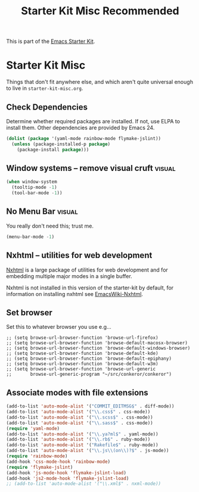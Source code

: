#+TITLE: Starter Kit Misc Recommended
#+OPTIONS: toc:nil num:nil ^:nil

This is part of the [[file:starter-kit.org][Emacs Starter Kit]].


* Starter Kit Misc
Things that don't fit anywhere else, and which aren't quite universal
enough to live in =starter-kit-misc.org=.

** Check Dependencies

Determine whether required packages are installed. If not, use ELPA to
install them. Other dependencies are provided by Emacs 24.
#+begin_src emacs-lisp
  (dolist (package '(yaml-mode rainbow-mode flymake-jslint))
    (unless (package-installed-p package)
      (package-install package)))
#+end_src

** Window systems -- remove visual cruft                             :visual:
   :PROPERTIES:
   :CUSTOM_ID: window-system
   :END:
#+name: starter-kit-window-view-stuff-recommended
#+begin_src emacs-lisp 
(when window-system
  (tooltip-mode -1)
  (tool-bar-mode -1))
#+end_src

** No Menu Bar                                                       :visual:
You really don't need this; trust me.
#+name: starter-kit-no-menu
#+begin_src emacs-lisp 
(menu-bar-mode -1)
#+end_src

** Nxhtml -- utilities for web development
[[http://ourcomments.org/Emacs/nXhtml/doc/nxhtml.html][Nxhtml]] is a large package of utilities for web development and for
embedding multiple major modes in a single buffer.

Nxhtml is not installed in this version of the starter-kit by default,
for information on installing nxhtml see [[http://www.emacswiki.org/emacs/NxhtmlMode][EmacsWiki-Nxhtml]].

** Set browser
Set this to whatever browser you use e.g...
: ;; (setq browse-url-browser-function 'browse-url-firefox)
: ;; (setq browse-url-browser-function 'browse-default-macosx-browser)
: ;; (setq browse-url-browser-function 'browse-default-windows-browser)
: ;; (setq browse-url-browser-function 'browse-default-kde)
: ;; (setq browse-url-browser-function 'browse-default-epiphany)
: ;; (setq browse-url-browser-function 'browse-default-w3m)
: ;; (setq browse-url-browser-function 'browse-url-generic
: ;;       browse-url-generic-program "~/src/conkeror/conkeror")

** Associate modes with file extensions
#+begin_src emacs-lisp
(add-to-list 'auto-mode-alist '("COMMIT_EDITMSG$" . diff-mode))
(add-to-list 'auto-mode-alist '("\\.css$" . css-mode))
(add-to-list 'auto-mode-alist '("\\.scss$" . css-mode))
(add-to-list 'auto-mode-alist '("\\.sass$" . css-mode))
(require 'yaml-mode)
(add-to-list 'auto-mode-alist '("\\.ya?ml$" . yaml-mode))
(add-to-list 'auto-mode-alist '("\\.rb$" . ruby-mode))
(add-to-list 'auto-mode-alist '("Rakefile$" . ruby-mode))
(add-to-list 'auto-mode-alist '("\\.js\\(on\\)?$" . js-mode))
(require 'rainbow-mode)
(add-hook 'css-mode-hook 'rainbow-mode)
(require 'flymake-jslint)
(add-hook 'js-mode-hook 'flymake-jslint-load)
(add-hook 'js2-mode-hook 'flymake-jslint-load)
;; (add-to-list 'auto-mode-alist '("\\.xml$" . nxml-mode))
#+end_src
